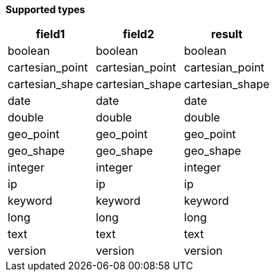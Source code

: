 // This is generated by ESQL's AbstractFunctionTestCase. Do no edit it. See ../README.md for how to regenerate it.

*Supported types*

[%header.monospaced.styled,format=dsv,separator=|]
|===
field1 | field2 | result
boolean | boolean | boolean
cartesian_point | cartesian_point | cartesian_point
cartesian_shape | cartesian_shape | cartesian_shape
date | date | date
double | double | double
geo_point | geo_point | geo_point
geo_shape | geo_shape | geo_shape
integer | integer | integer
ip | ip | ip
keyword | keyword | keyword
long | long | long
text | text | text
version | version | version
|===
